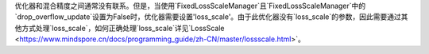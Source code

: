 优化器和混合精度之间通常没有联系。但是，当使用`FixedLossScaleManager`且`FixedLossScaleManager`中的`drop_overflow_update`设置为False时，优化器需要设置'loss_scale'。由于此优化器没有`loss_scale`的参数，因此需要通过其他方式处理`loss_scale`，如何正确处理`loss_scale`详见`LossScale <https://www.mindspore.cn/docs/programming_guide/zh-CN/master/lossscale.html>`。
